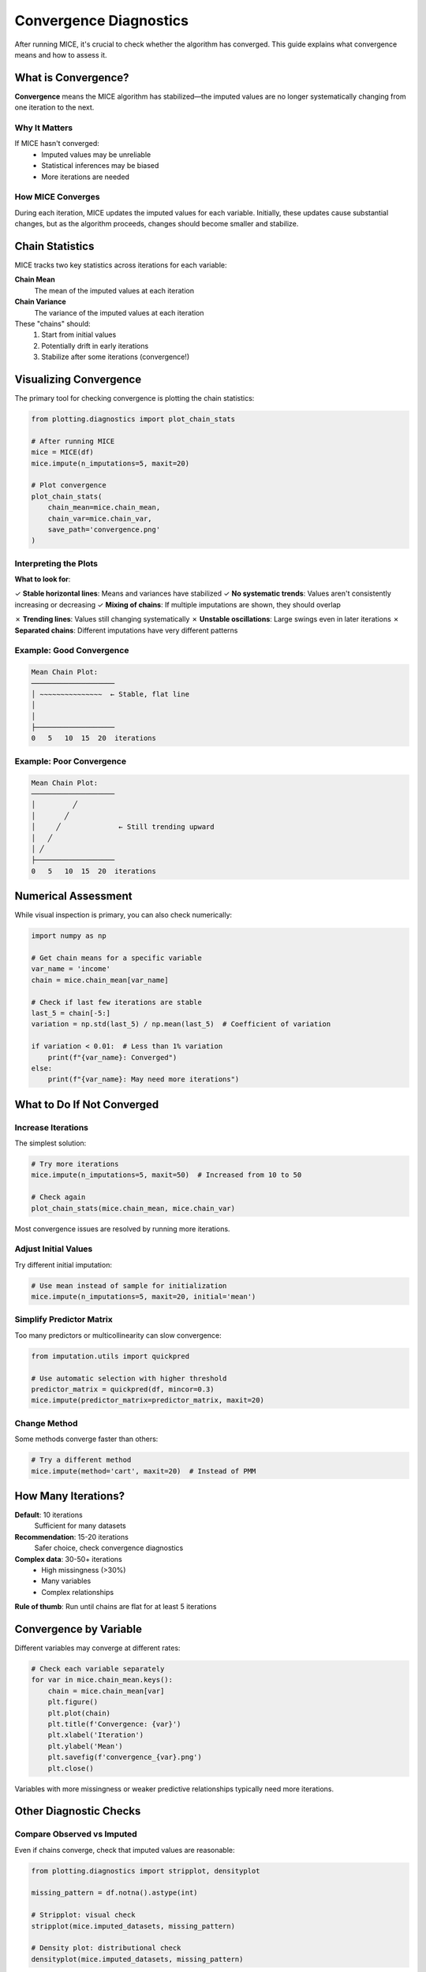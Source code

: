 Convergence Diagnostics
=======================

After running MICE, it's crucial to check whether the algorithm has converged. This 
guide explains what convergence means and how to assess it.

What is Convergence?
--------------------

**Convergence** means the MICE algorithm has stabilized—the imputed values are no 
longer systematically changing from one iteration to the next.

Why It Matters
~~~~~~~~~~~~~~

If MICE hasn't converged:
   - Imputed values may be unreliable
   - Statistical inferences may be biased
   - More iterations are needed

How MICE Converges
~~~~~~~~~~~~~~~~~~

During each iteration, MICE updates the imputed values for each variable. Initially, 
these updates cause substantial changes, but as the algorithm proceeds, changes should 
become smaller and stabilize.

Chain Statistics
----------------

MICE tracks two key statistics across iterations for each variable:

**Chain Mean**
   The mean of the imputed values at each iteration

**Chain Variance**
   The variance of the imputed values at each iteration

These "chains" should:
   1. Start from initial values
   2. Potentially drift in early iterations
   3. Stabilize after some iterations (convergence!)

Visualizing Convergence
-----------------------

The primary tool for checking convergence is plotting the chain statistics:

.. code-block:: python

   from plotting.diagnostics import plot_chain_stats
   
   # After running MICE
   mice = MICE(df)
   mice.impute(n_imputations=5, maxit=20)
   
   # Plot convergence
   plot_chain_stats(
       chain_mean=mice.chain_mean,
       chain_var=mice.chain_var,
       save_path='convergence.png'
   )

Interpreting the Plots
~~~~~~~~~~~~~~~~~~~~~~~

**What to look for**:

✓ **Stable horizontal lines**: Means and variances have stabilized
✓ **No systematic trends**: Values aren't consistently increasing or decreasing
✓ **Mixing of chains**: If multiple imputations are shown, they should overlap

✗ **Trending lines**: Values still changing systematically
✗ **Unstable oscillations**: Large swings even in later iterations
✗ **Separated chains**: Different imputations have very different patterns

Example: Good Convergence
~~~~~~~~~~~~~~~~~~~~~~~~~~

.. code-block:: text

   Mean Chain Plot:
   ────────────────────
   │ ∼∼∼∼∼∼∼∼∼∼∼∼∼∼∼  ← Stable, flat line
   │
   │
   ├───────────────────
   0   5   10  15  20  iterations

Example: Poor Convergence
~~~~~~~~~~~~~~~~~~~~~~~~~~

.. code-block:: text

   Mean Chain Plot:
   ────────────────────
   │         ╱
   │       ╱
   │     ╱              ← Still trending upward
   │   ╱
   │ ╱
   ├───────────────────
   0   5   10  15  20  iterations

Numerical Assessment
--------------------

While visual inspection is primary, you can also check numerically:

.. code-block:: python

   import numpy as np
   
   # Get chain means for a specific variable
   var_name = 'income'
   chain = mice.chain_mean[var_name]
   
   # Check if last few iterations are stable
   last_5 = chain[-5:]
   variation = np.std(last_5) / np.mean(last_5)  # Coefficient of variation
   
   if variation < 0.01:  # Less than 1% variation
       print(f"{var_name}: Converged")
   else:
       print(f"{var_name}: May need more iterations")

What to Do If Not Converged
----------------------------

Increase Iterations
~~~~~~~~~~~~~~~~~~~

The simplest solution:

.. code-block:: python

   # Try more iterations
   mice.impute(n_imputations=5, maxit=50)  # Increased from 10 to 50
   
   # Check again
   plot_chain_stats(mice.chain_mean, mice.chain_var)

Most convergence issues are resolved by running more iterations.

Adjust Initial Values
~~~~~~~~~~~~~~~~~~~~~

Try different initial imputation:

.. code-block:: python

   # Use mean instead of sample for initialization
   mice.impute(n_imputations=5, maxit=20, initial='mean')

Simplify Predictor Matrix
~~~~~~~~~~~~~~~~~~~~~~~~~~

Too many predictors or multicollinearity can slow convergence:

.. code-block:: python

   from imputation.utils import quickpred
   
   # Use automatic selection with higher threshold
   predictor_matrix = quickpred(df, mincor=0.3)
   mice.impute(predictor_matrix=predictor_matrix, maxit=20)

Change Method
~~~~~~~~~~~~~

Some methods converge faster than others:

.. code-block:: python

   # Try a different method
   mice.impute(method='cart', maxit=20)  # Instead of PMM

How Many Iterations?
--------------------

**Default**: 10 iterations
   Sufficient for many datasets

**Recommendation**: 15-20 iterations
   Safer choice, check convergence diagnostics

**Complex data**: 30-50+ iterations
   - High missingness (>30%)
   - Many variables
   - Complex relationships

**Rule of thumb**: Run until chains are flat for at least 5 iterations

Convergence by Variable
------------------------

Different variables may converge at different rates:

.. code-block:: python

   # Check each variable separately
   for var in mice.chain_mean.keys():
       chain = mice.chain_mean[var]
       plt.figure()
       plt.plot(chain)
       plt.title(f'Convergence: {var}')
       plt.xlabel('Iteration')
       plt.ylabel('Mean')
       plt.savefig(f'convergence_{var}.png')
       plt.close()

Variables with more missingness or weaker predictive relationships typically need 
more iterations.

Other Diagnostic Checks
-----------------------

Compare Observed vs Imputed
~~~~~~~~~~~~~~~~~~~~~~~~~~~~

Even if chains converge, check that imputed values are reasonable:

.. code-block:: python

   from plotting.diagnostics import stripplot, densityplot
   
   missing_pattern = df.notna().astype(int)
   
   # Stripplot: visual check
   stripplot(mice.imputed_datasets, missing_pattern)
   
   # Density plot: distributional check
   densityplot(mice.imputed_datasets, missing_pattern)

Look for:
   - Imputed values (red) within range of observed values (blue)
   - Similar distributions between observed and imputed
   - No impossible values

Check Variability Between Imputations
~~~~~~~~~~~~~~~~~~~~~~~~~~~~~~~~~~~~~~

Multiple imputations should differ from each other:

.. code-block:: python

   # For a specific variable
   var = 'income'
   imputed_values = [dataset[var] for dataset in mice.imputed_datasets]
   
   # Check standard deviation across imputations
   sd_across = np.std(imputed_values, axis=0)
   
   print(f"Mean SD across imputations: {sd_across.mean()}")

If imputations are nearly identical, you may need more iterations or a less 
deterministic method.

Common Convergence Issues
--------------------------

Slow Convergence
~~~~~~~~~~~~~~~~

**Symptoms**: Chains still changing after many iterations

**Causes**:
   - High dimensionality
   - Weak predictor relationships
   - High missingness
   - Multicollinearity

**Solutions**:
   - Use quickpred to select predictors
   - Increase ridge parameter in PMM
   - Try different method (CART/RF)
   - More iterations

Non-Convergence
~~~~~~~~~~~~~~~

**Symptoms**: Chains never stabilize, even after 50+ iterations

**Causes**:
   - Perfect multicollinearity
   - Circular dependencies
   - Insufficient data
   - Model misspecification

**Solutions**:
   - Check for perfectly correlated variables
   - Remove redundant predictors
   - Simplify predictor matrix
   - Consider different imputation strategy

Oscillating Chains
~~~~~~~~~~~~~~~~~~

**Symptoms**: Chains oscillate rather than stabilize

**Causes**:
   - Conflicting information from different predictors
   - Overfitting with complex methods

**Solutions**:
   - Use simpler method (PMM instead of RF)
   - Regularize more strongly
   - Reduce predictor complexity

Separated Chains
~~~~~~~~~~~~~~~~

**Symptoms**: Different imputation chains don't mix

**Causes**:
   - Insufficient iterations
   - Bimodal or complex distributions
   - Categorical variables with many levels

**Solutions**:
   - More iterations
   - Check if true multimodality exists
   - Use method appropriate for data type

Documenting Convergence
------------------------

When reporting results, document:

1. **Number of iterations used**
2. **Assessment method** (visual inspection of chain plots)
3. **Conclusion** (e.g., "All variables converged by iteration 15")
4. **Any issues** encountered and how addressed

Example Documentation
~~~~~~~~~~~~~~~~~~~~~

.. code-block:: text

   We ran MICE for 20 iterations. Convergence was assessed by visual 
   inspection of trace plots for mean and variance. All variables 
   showed stable chains by iteration 12. Imputed values were within 
   the range of observed values for all variables.

Best Practices
--------------

1. **Always check convergence**: Never skip this step
2. **Visual inspection first**: Plots are more informative than statistics
3. **Be conservative**: If unsure, run more iterations
4. **Check all variables**: Don't just look at your outcome variable
5. **Document your assessment**: Include in your methods section
6. **Look at early iterations**: They can reveal problems with initialization
7. **Compare multiple runs**: Rerun with different seeds to check stability

Quick Convergence Checklist
----------------------------

Before finalizing your imputation:

☐ Chain plots show stable horizontal lines for all variables
☐ No systematic trends in the last 5-10 iterations
☐ Imputed values are in reasonable range
☐ Distributions of observed and imputed values are similar
☐ Multiple imputations show appropriate variability
☐ Convergence achieved with acceptable number of iterations (<50)

If all checked, your imputation is ready for analysis!

Next Steps
----------

- Learn about :doc:`pooling_analysis` to analyze your imputed data
- Review :doc:`best_practices` for overall guidance
- See examples of complete workflows in :doc:`../examples/index`

